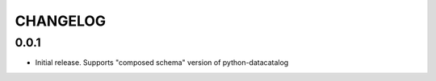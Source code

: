 CHANGELOG
=========

0.0.1
-----

- Initial release. Supports "composed schema" version of python-datacatalog

